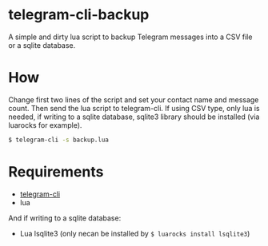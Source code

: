 * telegram-cli-backup
A simple and dirty lua script to backup Telegram messages into a CSV file or a sqlite database.
* How
Change first two lines of the script and set your contact name and message count. Then send the lua script to telegram-cli. If using CSV type, only lua is needed, if writing to a sqlite database, sqlite3 library should be installed (via luarocks for example).
#+BEGIN_SRC sh
$ telegram-cli -s backup.lua
#+END_SRC
* Requirements
- [[https://github.com/vysheng/tg][telegram-cli]]
- lua

And if writing to a sqlite database:
- Lua lsqlite3 (only necan be installed by =$ luarocks install lsqlite3=)
